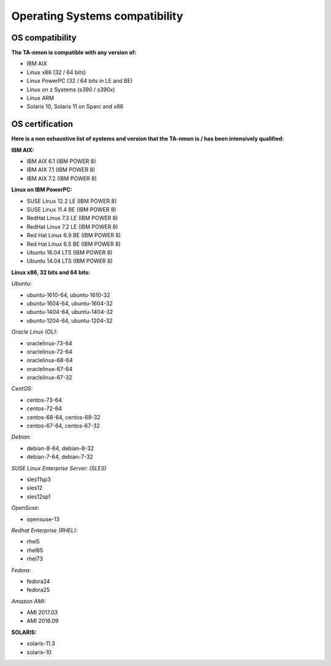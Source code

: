 ###############################
Operating Systems compatibility
###############################

================
OS compatibility
================

**The TA-nmon is compatible with any version of:**

* IBM AIX
* Linux x86 (32 / 64 bits)
* Linux PowerPC (32 / 64 bits in LE and BE)
* Linux on z Systems (s390 / s390x)
* Linux ARM
* Solaris 10, Solaris 11 on Sparc and x86

================
OS certification
================

**Here is a non exhaustive list of systems and version that the TA-nmon is / has been intensively qualified:**

**IBM AIX:**

* IBM AIX 6.1 (IBM POWER 8)
* IBM AIX 7.1 (IBM POWER 8)
* IBM AIX 7.2 (IBM POWER 8)

**Linux on IBM PowerPC:**

* SUSE Linux 12.2 LE (IBM POWER 8)
* SUSE Linux 11.4 BE (IBM POWER 8)
* RedHat Linux 7.3 LE (IBM POWER 8)
* RedHat Linux 7.2 LE (IBM POWER 8)
* Red Hat Linux 6.9 BE (IBM POWER 8)
* Red Hat Linux 6.5 BE (IBM POWER 8)
* Ubuntu 16.04 LTS (IBM POWER 8)
* Ubuntu 14.04 LTS (IBM POWER 8)

**Linux x86, 32 bits and 64 bits:**

*Ubuntu:*

* ubuntu-1610-64, ubuntu-1610-32
* ubuntu-1604-64, ubuntu-1604-32
* ubuntu-1404-64, ubuntu-1404-32
* ubuntu-1204-64, ubuntu-1204-32

*Oracle Linux (OL):*

* oraclelinux-73-64
* oraclelinux-72-64
* oraclelinux-68-64
* oraclelinux-67-64
* oraclelinux-67-32

*CentOS:*

* centos-73-64
* centos-72-64
* centos-68-64, centos-68-32
* centos-67-64, centos-67-32

*Debian:*

* debian-8-64, debian-8-32
* debian-7-64, debian-7-32

*SUSE Linux Enterprise Server: (SLES)*

* sles11sp3
* sles12
* sles12sp1

*OpenSuse:*

* opensuse-13

*Redhat Enterprise (RHEL):*

* rhel5
* rhel65
* rhel73

*Fedora:*

* fedora24
* fedora25

*Amazon AMI:*

* AMI 2017.03
* AMI 2016.09

**SOLARIS:**

* solaris-11.3
* solaris-10
